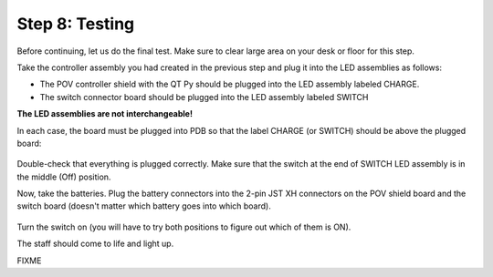 Step 8: Testing
===============================
Before continuing, let us do the final test. Make sure to clear large area on
your desk or floor for this step.

Take the controller assembly you had created in the previous step and plug it
into the LED assemblies as follows:

* The POV controller shield with the QT Py should be plugged into the LED assembly
  labeled CHARGE.


* The switch connector  board should be plugged into the LED assembly labeled SWITCH

**The LED assemblies are not interchangeable!**

In each case, the board must be plugged into PDB so that the label CHARGE (or SWITCH)
should be above the plugged board:


.. figure:: images/testing-1.jpg
     :alt: Connecting LED assemblies
     :width: 80%



.. figure:: images/testing-2.jpg
     :alt: Connecting LED assemblies
     :width: 80%

Double-check that everything is plugged correctly. Make sure that the switch at
the end of SWITCH LED assembly is in the middle (Off) position.

Now, take the batteries. Plug the battery connectors into the 2-pin JST XH
connectors on the POV shield board and the switch board (doesn't matter which battery goes into which board).


.. figure:: images/testing-3.jpg
     :alt: Connecting LED assemblies
     :width: 80%

Turn the switch on (you will have to try both positions to figure out which of them is ON).

The staff should come to life and light up.

FIXME

